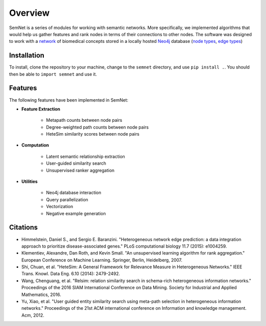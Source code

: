 Overview
========

SemNet is a series of modules for working with semantic networks. More specifically, we implemented algorithms that would help us gather features and rank nodes in terms of their connections to other nodes. The software was designed to work with a `network`_ of biomedical concepts stored in a locally hosted `Neo4j`_ database (`node types`_, `edge types`_)

.. _network: https://skr3.nlm.nih.gov/SemMedDB/index.html
.. _Neo4j: https://neo4j.com/
.. _node types: https://www.nlm.nih.gov/research/umls/META3_current_semantic_types.html
.. _edge types: https://www.nlm.nih.gov/research/umls/META3_current_relations.html

Installation
^^^^^^^^^^^^

To install, clone the repository to your machine, change to the ``semnet`` directory, and use ``pip install .``. You should then be able to ``import semnet`` and use it.

Features
^^^^^^^^

The following features have been implemented in SemNet:

* **Feature Extraction**

    * Metapath counts between node pairs
    * Degree-weighted path counts between node pairs
    * HeteSim similarity scores between node pairs

* **Computation**

    * Latent semantic relationship extraction
    * User-guided similarity search
    * Unsupervised ranker aggregation

* **Utilities**

    * Neo4j database interaction
    * Query parallelization
    * Vectorization
    * Negative example generation

Citations
^^^^^^^^^

* Himmelstein, Daniel S., and Sergio E. Baranzini. "Heterogeneous network edge prediction: a data integration approach to prioritize disease-associated genes." PLoS computational biology 11.7 (2015): e1004259.
* Klementiev, Alexandre, Dan Roth, and Kevin Small. "An unsupervised learning algorithm for rank aggregation." European Conference on Machine Learning. Springer, Berlin, Heidelberg, 2007.
* Shi, Chuan, et al. "HeteSim: A General Framework for Relevance Measure in Heterogeneous Networks." IEEE Trans. Knowl. Data Eng. 6.10 (2014): 2479-2492.
* Wang, Chenguang, et al. "Relsim: relation similarity search in schema-rich heterogeneous information networks." Proceedings of the 2016 SIAM International Conference on Data Mining. Society for Industrial and Applied Mathematics, 2016.
* Yu, Xiao, et al. "User guided entity similarity search using meta-path selection in heterogeneous information networks." Proceedings of the 21st ACM international conference on Information and knowledge management. Acm, 2012.
